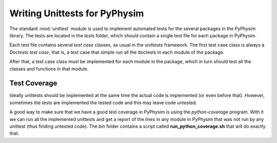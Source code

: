Writing Unittests for PyPhysim
==============================

The standard :mod:`unittest` module is used to implement automated tests
for the several packages in the PyPhysim library. The tests are located in
the `tests` folder, which should contain a single test file for each
package in PyPhysim.

Each test file contains several *test case* classes, as usual in the
unittests framework. The first test case class is always a *Doctests test
case*, that is, a test case that simple run all the doctests in each module
of the package.

After that, a test case class must be implemented for each module in the
package, which in turn should test all the classes and functions in that
module.


Test Coverage
-------------

Ideally unittests should be implemented at the same time the actual code is
implemented (or even before that). However, sometimes the tests are
implemented the tested code and this may leave code untested.

A good way to make sure that we have a good test coverage in PyPhysim is
using the `python-coverage` program. With it we can run all the implemented
unittests and get a report of the lines in any module in PyPhysim that was
not run by any unittest (thus finding untested code). The `bin` folder
contains a script called **run_python_coverage.sh** that will do exactly
that.

